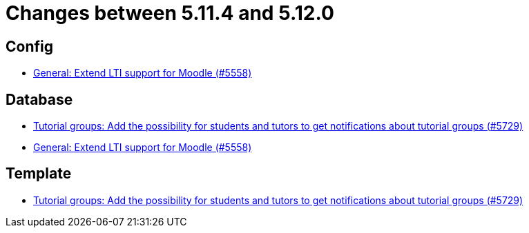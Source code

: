 = Changes between 5.11.4 and 5.12.0

== Config

* link:https://www.github.com/ls1intum/Artemis/commit/8871e554582d2807f00600f9dd26f112ed3eab70[General: Extend LTI support for Moodle (#5558)]


== Database

* link:https://www.github.com/ls1intum/Artemis/commit/bb6ad5cc5c82b78e2c2585925de4180549a94fde[Tutorial groups: Add the possibility for students and tutors to get notifications about tutorial groups (#5729)]
* link:https://www.github.com/ls1intum/Artemis/commit/8871e554582d2807f00600f9dd26f112ed3eab70[General: Extend LTI support for Moodle (#5558)]


== Template

* link:https://www.github.com/ls1intum/Artemis/commit/bb6ad5cc5c82b78e2c2585925de4180549a94fde[Tutorial groups: Add the possibility for students and tutors to get notifications about tutorial groups (#5729)]


